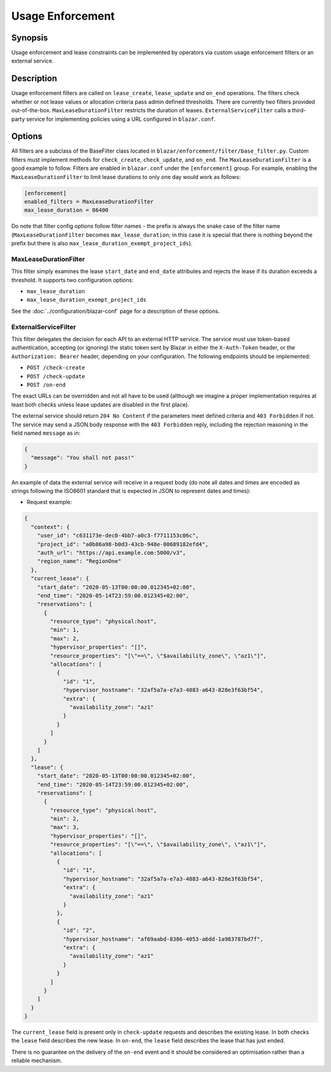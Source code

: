=================
Usage Enforcement
=================

Synopsis
========

Usage enforcement and lease constraints can be implemented by operators via
custom usage enforcement filters or an external service.

Description
===========

Usage enforcement filters are called on ``lease_create``, ``lease_update`` and
``on_end`` operations. The filters check whether or not lease values or
allocation criteria pass admin defined thresholds. There are currently two
filters provided out-of-the-box. ``MaxLeaseDurationFilter`` restricts the
duration of leases. ``ExternalServiceFilter`` calls a third-party service for
implementing policies using a URL configured in ``blazar.conf``.

Options
=======

All filters are a subclass of the BaseFilter class located in
``blazar/enforcement/filter/base_filter.py``. Custom filters must implement
methods for ``check_create``, ``check_update``, and ``on_end``. The
``MaxLeaseDurationFilter`` is a good example to follow. Filters are enabled in
``blazar.conf`` under the ``[enforcement]`` group. For example, enabling the
``MaxLeaseDurationFilter`` to limit lease durations to only one day would work
as follows:

.. sourcecode:: console

   [enforcement]
   enabled_filters = MaxLeaseDurationFilter
   max_lease_duration = 86400

..

Do note that filter config options follow filter names - the prefix is always
the snake case of the filter name (``MaxLeaseDurationFilter`` becomes
``max_lease_duration``; in this case it is special that there is nothing
beyond the prefix but there is also ``max_lease_duration_exempt_project_ids``).

MaxLeaseDurationFilter
----------------------

This filter simply examines the lease ``start_date`` and ``end_date``
attributes and rejects the lease if its duration exceeds a threshold. It
supports two configuration options:

* ``max_lease_duration``
* ``max_lease_duration_exempt_project_ids``

See the :doc:`../configuration/blazar-conf` page for a description of these
options.


ExternalServiceFilter
---------------------

This filter delegates the decision for each API to an external HTTP service.
The service must use token-based authentication, accepting (or ignoring)
the static token sent by Blazar in either the ``X-Auth-Token`` header, or 
the ``Authorization: Bearer`` header, depending on your configuration.
The following endpoints should be implemented:

* ``POST /check-create``
* ``POST /check-update``
* ``POST /on-end``

The exact URLs can be overridden and not all have to be used (although
we imagine a proper implementation requires at least both checks unless
lease updates are disabled in the first place).

The external service should return ``204 No Content`` if the parameters meet
defined criteria and ``403 Forbidden`` if not. The service may send a JSON
body response with the ``403 Forbidden`` reply, including the rejection
reasoning in the field named ``message`` as in:

.. sourcecode:: json

   {
     "message": "You shall not pass!"
   }

An example of data the external service will receive in a request body (do note
all dates and times are encoded as strings following the ISO8601 standard that
is expected in JSON to represent dates and times):

* Request example:

.. sourcecode:: json

   {
     "context": {
       "user_id": "c631173e-dec0-4bb7-a0c3-f7711153c06c",
       "project_id": "a0b86a98-b0d3-43cb-948e-00689182efd4",
       "auth_url": "https://api.example.com:5000/v3",
       "region_name": "RegionOne"
     },
     "current_lease": {
       "start_date": "2020-05-13T00:00:00.012345+02:00",
       "end_time": "2020-05-14T23:59:00.012345+02:00",
       "reservations": [
         {
           "resource_type": "physical:host",
           "min": 1,
           "max": 2,
           "hypervisor_properties": "[]",
           "resource_properties": "[\"==\", \"$availability_zone\", \"az1\"]",
           "allocations": [
             {
               "id": "1",
               "hypervisor_hostname": "32af5a7a-e7a3-4883-a643-828e3f63bf54",
               "extra": {
                 "availability_zone": "az1"
               }
             }
           ]
         }
       ]
     },
     "lease": {
       "start_date": "2020-05-13T00:00:00.012345+02:00",
       "end_time": "2020-05-14T23:59:00.012345+02:00",
       "reservations": [
         {
           "resource_type": "physical:host",
           "min": 2,
           "max": 3,
           "hypervisor_properties": "[]",
           "resource_properties": "[\"==\", \"$availability_zone\", \"az1\"]",
           "allocations": [
             {
               "id": "1",
               "hypervisor_hostname": "32af5a7a-e7a3-4883-a643-828e3f63bf54",
               "extra": {
                 "availability_zone": "az1"
               }
             },
             {
               "id": "2",
               "hypervisor_hostname": "af69aabd-8386-4053-a6dd-1a983787bd7f",
               "extra": {
                 "availability_zone": "az1"
               }
             }
           ]
         }
       ]
     }
   }

The ``current_lease`` field is present only in ``check-update`` requests and
describes the existing lease. In both checks the ``lease`` field describes
the new lease. In ``on-end``, the ``lease`` field describes the lease that
has just ended.

There is no guarantee on the delivery of the ``on-end`` event and it should be
considered an optimisation rather than a reliable mechanism.
